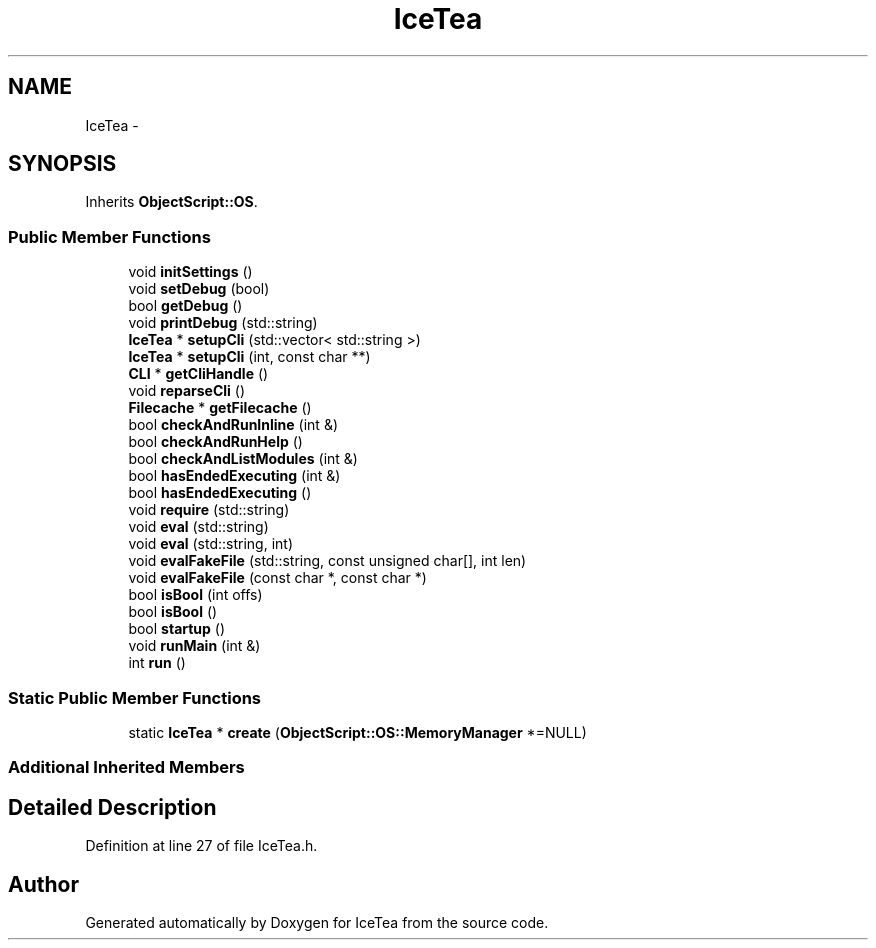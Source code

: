 .TH "IceTea" 3 "Sat Mar 26 2016" "IceTea" \" -*- nroff -*-
.ad l
.nh
.SH NAME
IceTea \- 
.SH SYNOPSIS
.br
.PP
.PP
Inherits \fBObjectScript::OS\fP\&.
.SS "Public Member Functions"

.in +1c
.ti -1c
.RI "void \fBinitSettings\fP ()"
.br
.ti -1c
.RI "void \fBsetDebug\fP (bool)"
.br
.ti -1c
.RI "bool \fBgetDebug\fP ()"
.br
.ti -1c
.RI "void \fBprintDebug\fP (std::string)"
.br
.ti -1c
.RI "\fBIceTea\fP * \fBsetupCli\fP (std::vector< std::string >)"
.br
.ti -1c
.RI "\fBIceTea\fP * \fBsetupCli\fP (int, const char **)"
.br
.ti -1c
.RI "\fBCLI\fP * \fBgetCliHandle\fP ()"
.br
.ti -1c
.RI "void \fBreparseCli\fP ()"
.br
.ti -1c
.RI "\fBFilecache\fP * \fBgetFilecache\fP ()"
.br
.ti -1c
.RI "bool \fBcheckAndRunInline\fP (int &)"
.br
.ti -1c
.RI "bool \fBcheckAndRunHelp\fP ()"
.br
.ti -1c
.RI "bool \fBcheckAndListModules\fP (int &)"
.br
.ti -1c
.RI "bool \fBhasEndedExecuting\fP (int &)"
.br
.ti -1c
.RI "bool \fBhasEndedExecuting\fP ()"
.br
.ti -1c
.RI "void \fBrequire\fP (std::string)"
.br
.ti -1c
.RI "void \fBeval\fP (std::string)"
.br
.ti -1c
.RI "void \fBeval\fP (std::string, int)"
.br
.ti -1c
.RI "void \fBevalFakeFile\fP (std::string, const unsigned char[], int len)"
.br
.ti -1c
.RI "void \fBevalFakeFile\fP (const char *, const char *)"
.br
.ti -1c
.RI "bool \fBisBool\fP (int offs)"
.br
.ti -1c
.RI "bool \fBisBool\fP ()"
.br
.ti -1c
.RI "bool \fBstartup\fP ()"
.br
.ti -1c
.RI "void \fBrunMain\fP (int &)"
.br
.ti -1c
.RI "int \fBrun\fP ()"
.br
.in -1c
.SS "Static Public Member Functions"

.in +1c
.ti -1c
.RI "static \fBIceTea\fP * \fBcreate\fP (\fBObjectScript::OS::MemoryManager\fP *=NULL)"
.br
.in -1c
.SS "Additional Inherited Members"
.SH "Detailed Description"
.PP 
Definition at line 27 of file IceTea\&.h\&.

.SH "Author"
.PP 
Generated automatically by Doxygen for IceTea from the source code\&.
